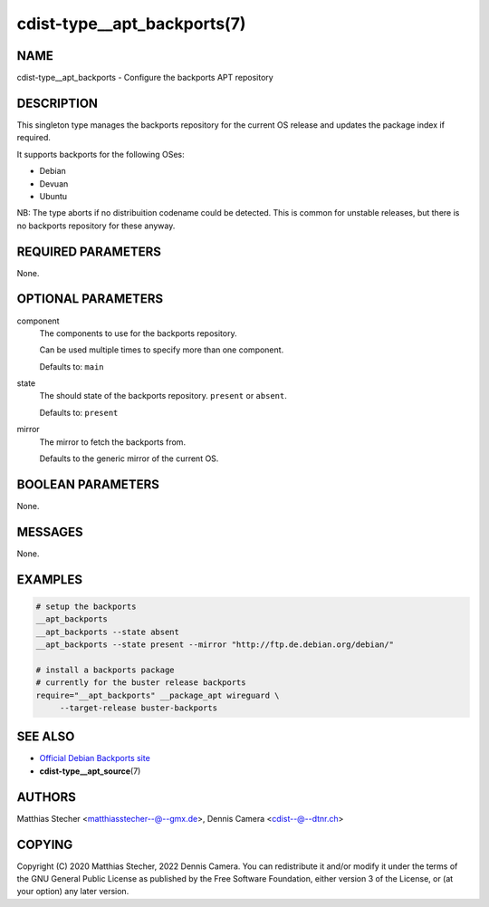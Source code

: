 cdist-type__apt_backports(7)
============================

NAME
----
cdist-type__apt_backports - Configure the backports APT repository


DESCRIPTION
-----------

This singleton type manages the backports repository for the current OS
release and updates the package index if required.

It supports backports for the following OSes:

- Debian
- Devuan
- Ubuntu

NB: The type aborts if no distribuition codename could be detected. This is
common for unstable releases, but there is no backports repository for these
anyway.


REQUIRED PARAMETERS
-------------------
None.


OPTIONAL PARAMETERS
-------------------
component
   The components to use for the backports repository.

   Can be used multiple times to specify more than one component.

   Defaults to: ``main``

state
   The should state of the backports repository. ``present`` or
   ``absent``.

   Defaults to: ``present``

mirror
   The mirror to fetch the backports from.

   Defaults to the generic mirror of the current OS.


BOOLEAN PARAMETERS
------------------
None.


MESSAGES
--------
None.


EXAMPLES
--------

.. code-block:: sh

   # setup the backports
   __apt_backports
   __apt_backports --state absent
   __apt_backports --state present --mirror "http://ftp.de.debian.org/debian/"

   # install a backports package
   # currently for the buster release backports
   require="__apt_backports" __package_apt wireguard \
        --target-release buster-backports


SEE ALSO
--------
- `Official Debian Backports site <https://backports.debian.org/>`_
- :strong:`cdist-type__apt_source`\ (7)


AUTHORS
-------
Matthias Stecher <matthiasstecher--@--gmx.de>,
Dennis Camera <cdist--@--dtnr.ch>


COPYING
-------
Copyright \(C) 2020 Matthias Stecher, 2022 Dennis Camera.
You can redistribute it and/or modify it under the terms of the GNU General
Public License as published by the Free Software Foundation, either version 3 of
the License, or (at your option) any later version.
